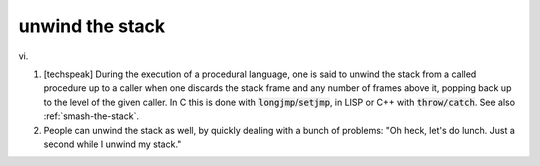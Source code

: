 .. _unwind-the-stack:

============================================================
unwind the stack
============================================================

vi\.

1.
   [techspeak] During the execution of a procedural language, one is said to unwind the stack from a called procedure up to a caller when one discards the stack frame and any number of frames above it, popping back up to the level of the given caller.
   In C this is done with :code:`longjmp`\/:code:`setjmp`\, in LISP or C++ with :code:`throw/catch`\.
   See also :ref:`smash-the-stack`\.

2.
   People can unwind the stack as well, by quickly dealing with a bunch of problems: "Oh heck, let's do lunch.
   Just a second while I unwind my stack."

